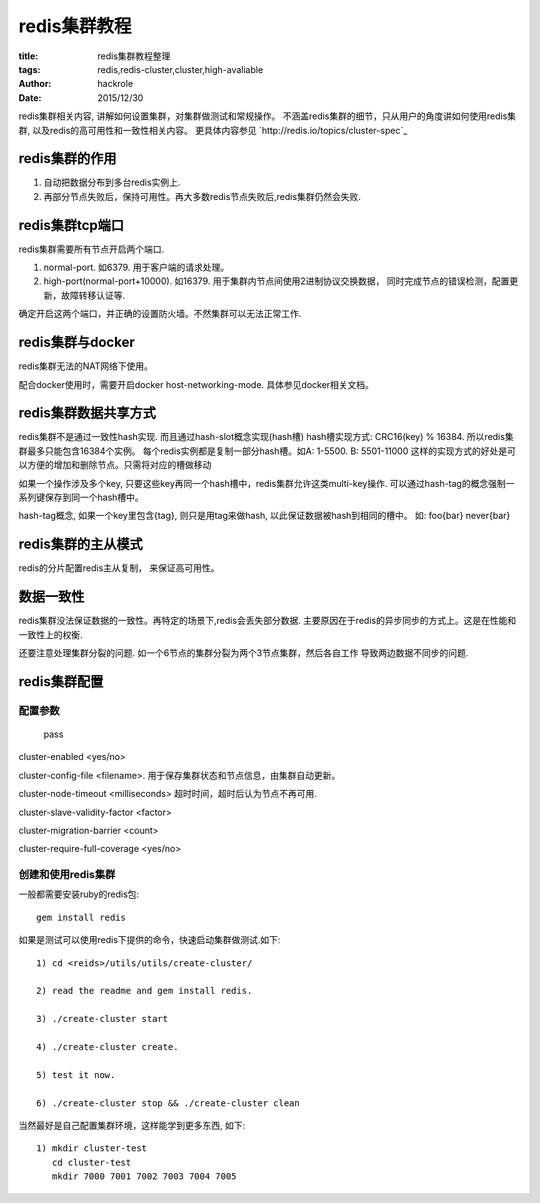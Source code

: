 redis集群教程
=============

:title: redis集群教程整理
:tags: redis,redis-cluster,cluster,high-avaliable
:author: hackrole
:date: 2015/12/30

redis集群相关内容, 讲解如何设置集群，对集群做测试和常规操作。
不涵盖redis集群的细节，只从用户的角度讲如何使用redis集群, 以及redis的高可用性和一致性相关内容。
更具体内容参见 `http://redis.io/topics/cluster-spec`_

redis集群的作用
---------------

1) 自动把数据分布到多台redis实例上.

2) 再部分节点失败后，保持可用性。再大多数redis节点失败后,redis集群仍然会失败.


redis集群tcp端口
----------------

redis集群需要所有节点开启两个端口.

1) normal-port. 如6379. 用于客户端的请求处理。

2) high-port(normal-port+10000). 如16379.
   用于集群内节点间使用2进制协议交换数据，
   同时完成节点的错误检测，配置更新，故障转移认证等.

确定开启这两个端口，并正确的设置防火墙。不然集群可以无法正常工作.

redis集群与docker
-----------------

redis集群无法的NAT网络下使用。

配合docker使用时，需要开启docker host-networking-mode. 具体参见docker相关文档。


redis集群数据共享方式
---------------------

redis集群不是通过一致性hash实现. 而且通过hash-slot概念实现(hash槽)
hash槽实现方式: CRC16(key) % 16384. 所以redis集群最多只能包含16384个实例。
每个redis实例都是复制一部分hash槽。如A: 1-5500. B: 5501-11000
这样的实现方式的好处是可以方便的增加和删除节点。只需将对应的槽做移动

如果一个操作涉及多个key, 只要这些key再同一个hash槽中，redis集群允许这类multi-key操作.
可以通过hash-tag的概念强制一系列键保存到同一个hash槽中。

hash-tag概念, 如果一个key里包含{tag}, 则只是用tag来做hash, 以此保证数据被hash到相同的槽中。
如: foo{bar} never{bar}


redis集群的主从模式
-------------------

redis的分片配置redis主从复制， 来保证高可用性。


数据一致性
----------

redis集群没法保证数据的一致性。再特定的场景下,redis会丢失部分数据.
主要原因在于redis的异步同步的方式上。这是在性能和一致性上的权衡.

还要注意处理集群分裂的问题. 如一个6节点的集群分裂为两个3节点集群，然后各自工作
导致两边数据不同步的问题.


redis集群配置
-------------

配置参数
~~~~~~~~

.. _TODO:

    pass

cluster-enabled <yes/no>

cluster-config-file <filename>. 用于保存集群状态和节点信息，由集群自动更新。

cluster-node-timeout <milliseconds> 超时时间，超时后认为节点不再可用.

cluster-slave-validity-factor <factor>

cluster-migration-barrier <count>

cluster-require-full-coverage <yes/no>

创建和使用redis集群
~~~~~~~~~~~~~~~~~~~

一般都需要安装ruby的redis包::

    gem install redis

如果是测试可以使用redis下提供的命令，快速启动集群做测试.如下::

    1) cd <reids>/utils/utils/create-cluster/

    2) read the readme and gem install redis.

    3) ./create-cluster start

    4) ./create-cluster create.

    5) test it now.

    6) ./create-cluster stop && ./create-cluster clean


当然最好是自己配置集群环境，这样能学到更多东西, 如下::

    1) mkdir cluster-test
       cd cluster-test
       mkdir 7000 7001 7002 7003 7004 7005
